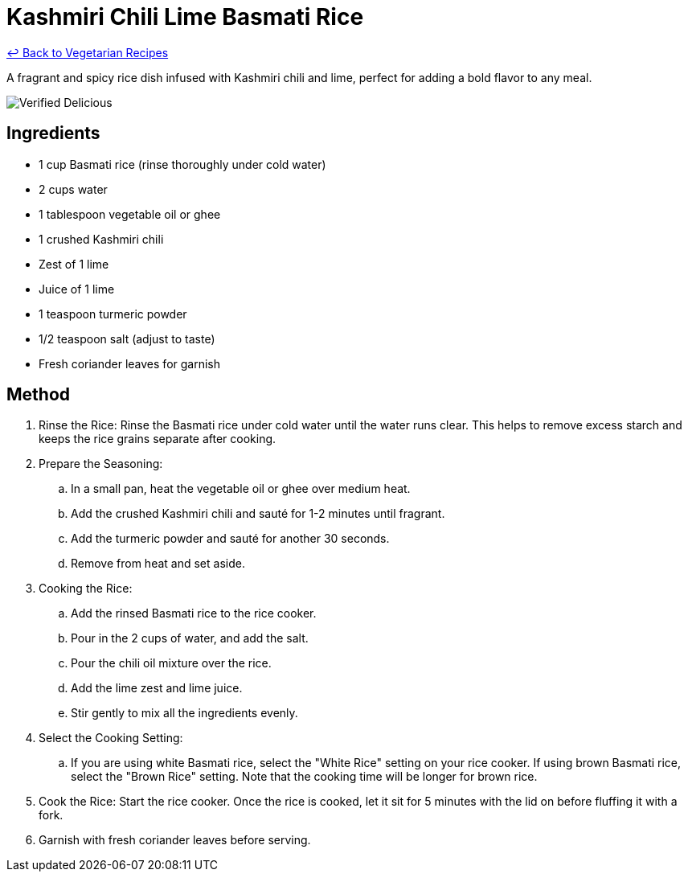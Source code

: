 = Kashmiri Chili Lime Basmati Rice

link:./README.md[&larrhk; Back to Vegetarian Recipes]

A fragrant and spicy rice dish infused with Kashmiri chili and lime, perfect for adding a bold flavor to any meal.

image::https://badgen.net/badge/verified/delicious/228B22[Verified Delicious]

== Ingredients
* 1 cup Basmati rice (rinse thoroughly under cold water)
* 2 cups water
* 1 tablespoon vegetable oil or ghee
* 1 crushed Kashmiri chili
* Zest of 1 lime
* Juice of 1 lime
* 1 teaspoon turmeric powder
* 1/2 teaspoon salt (adjust to taste)
* Fresh coriander leaves for garnish

== Method
. Rinse the Rice: Rinse the Basmati rice under cold water until the water runs clear. This helps to remove excess starch and keeps the rice grains separate after cooking.
. Prepare the Seasoning:
.. In a small pan, heat the vegetable oil or ghee over medium heat.
.. Add the crushed Kashmiri chili and sauté for 1-2 minutes until fragrant.
.. Add the turmeric powder and sauté for another 30 seconds.
.. Remove from heat and set aside.
. Cooking the Rice:
.. Add the rinsed Basmati rice to the rice cooker.
.. Pour in the 2 cups of water, and add the salt.
.. Pour the chili oil mixture over the rice.
.. Add the lime zest and lime juice.
.. Stir gently to mix all the ingredients evenly.
. Select the Cooking Setting: 
.. If you are using white Basmati rice, select the "White Rice" setting on your rice cooker. If using brown Basmati rice, select the "Brown Rice" setting. Note that the cooking time will be longer for brown rice.
. Cook the Rice: Start the rice cooker. Once the rice is cooked, let it sit for 5 minutes with the lid on before fluffing it with a fork.
. Garnish with fresh coriander leaves before serving.
